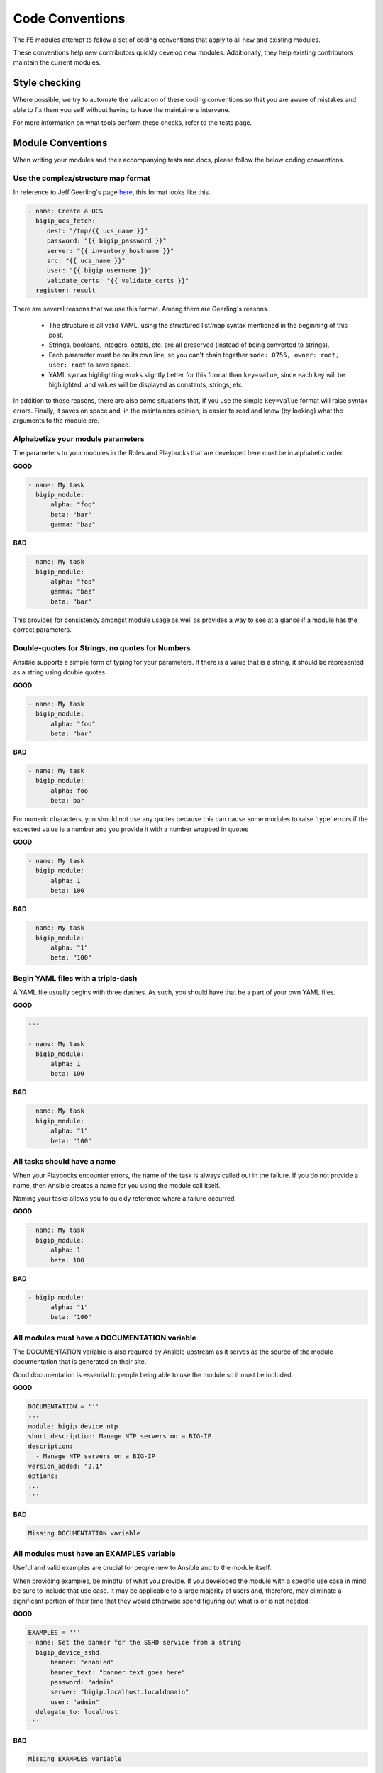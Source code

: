 Code Conventions
================

The F5 modules attempt to follow a set of coding conventions that apply to
all new and existing modules.

These conventions help new contributors quickly develop new modules.
Additionally, they help existing contributors maintain the current modules.

Style checking
--------------

Where possible, we try to automate the validation of these coding conventions
so that you are aware of mistakes and able to fix them yourself without
having to have the maintainers intervene.

For more information on what tools perform these checks, refer to the tests
page.

Module Conventions
------------------

When writing your modules and their accompanying tests and docs, please
follow the below coding conventions.

Use the complex/structure map format
^^^^^^^^^^^^^^^^^^^^^^^^^^^^^^^^^^^^

In reference to Jeff Geerling's page `here`_, this format looks like this.

.. code-block:: yaml

   - name: Create a UCS
     bigip_ucs_fetch:
        dest: "/tmp/{{ ucs_name }}"
        password: "{{ bigip_password }}"
        server: "{{ inventory_hostname }}"
        src: "{{ ucs_name }}"
        user: "{{ bigip_username }}"
        validate_certs: "{{ validate_certs }}"
     register: result

There are several reasons that we use this format. Among them are Geerling's
reasons.

  * The structure is all valid YAML, using the structured list/map syntax
    mentioned in the beginning of this post.
  * Strings, booleans, integers, octals, etc. are all preserved (instead of
    being converted to strings).
  * Each parameter must be on its own line, so you can't chain together
    ``mode: 0755, owner: root, user: root`` to save space.
  * YAML syntax highlighting works slightly better for this format than
    ``key=value``, since each key will be highlighted, and values will be
    displayed as constants, strings, etc.

In addition to those reasons, there are also some situations that, if you
use the simple ``key=value`` format will raise syntax errors. Finally, it
saves on space and, in the maintainers opinion, is easier to read and know
(by looking) what the arguments to the module are.

Alphabetize your module parameters
^^^^^^^^^^^^^^^^^^^^^^^^^^^^^^^^^^

The parameters to your modules in the Roles and Playbooks that are developed
here must be in alphabetic order.

**GOOD**

.. code-block:: yaml

   - name: My task
     bigip_module:
         alpha: "foo"
         beta: "bar"
         gamma: "baz"


**BAD**

.. code-block:: yaml

   - name: My task
     bigip_module:
         alpha: "foo"
         gamma: "baz"
         beta: "bar"

This provides for consistency amongst module usage as well as provides a way
to see at a glance if a module has the correct parameters.

Double-quotes for Strings, no quotes for Numbers
^^^^^^^^^^^^^^^^^^^^^^^^^^^^^^^^^^^^^^^^^^^^^^^^

Ansible supports a simple form of typing for your parameters. If there is
a value that is a string, it should be represented as a string using double
quotes.

**GOOD**

.. code-block:: yaml

   - name: My task
     bigip_module:
         alpha: "foo"
         beta: "bar"


**BAD**

.. code-block:: yaml

   - name: My task
     bigip_module:
         alpha: foo
         beta: bar

For numeric characters, you should not use any quotes because this can cause
some modules to raise 'type' errors if the expected value is a number and you
provide it with a number wrapped in quotes


**GOOD**

.. code-block:: yaml

   - name: My task
     bigip_module:
         alpha: 1
         beta: 100


**BAD**

.. code-block:: yaml

   - name: My task
     bigip_module:
         alpha: "1"
         beta: "100"

Begin YAML files with a triple-dash
^^^^^^^^^^^^^^^^^^^^^^^^^^^^^^^^^^^

A YAML file usually begins with three dashes. As such, you should have that
be a part of your own YAML files.


**GOOD**

.. code-block:: yaml

   ---

   - name: My task
     bigip_module:
         alpha: 1
         beta: 100


**BAD**

.. code-block:: yaml

   - name: My task
     bigip_module:
         alpha: "1"
         beta: "100"

All tasks should have a name
^^^^^^^^^^^^^^^^^^^^^^^^^^^^

When your Playbooks encounter errors, the name of the task is always called
out in the failure. If you do not provide a name, then Ansible creates a
name for you using the module call itself.

Naming your tasks allows you to quickly reference where a failure occurred.

**GOOD**

.. code-block:: yaml

   - name: My task
     bigip_module:
         alpha: 1
         beta: 100


**BAD**

.. code-block:: yaml

   - bigip_module:
         alpha: "1"
         beta: "100"

All modules must have a DOCUMENTATION variable
^^^^^^^^^^^^^^^^^^^^^^^^^^^^^^^^^^^^^^^^^^^^^^

The DOCUMENTATION variable is also required by Ansible upstream as it
serves as the source of the module documentation that is generated
on their site.

Good documentation is essential to people being able to use the module
so it must be included.

**GOOD**

.. code-block:: python

   DOCUMENTATION = '''
   ---
   module: bigip_device_ntp
   short_description: Manage NTP servers on a BIG-IP
   description:
     - Manage NTP servers on a BIG-IP
   version_added: "2.1"
   options:
   ...
   '''


**BAD**

.. code-block:: python

   Missing DOCUMENTATION variable


All modules must have an EXAMPLES variable
^^^^^^^^^^^^^^^^^^^^^^^^^^^^^^^^^^^^^^^^^^

Useful and valid examples are crucial for people new to Ansible and to
the module itself.

When providing examples, be mindful of what you provide. If you developed
the module with a specific use case in mind, be sure to include that use
case. It may be applicable to a large majority of users and, therefore, may
eliminate a significant portion of their time that they would otherwise
spend figuring out what is or is not needed.

**GOOD**

.. code-block:: python

   EXAMPLES = '''
   - name: Set the banner for the SSHD service from a string
     bigip_device_sshd:
         banner: "enabled"
         banner_text: "banner text goes here"
         password: "admin"
         server: "bigip.localhost.localdomain"
         user: "admin"
     delegate_to: localhost
   '''


**BAD**

.. code-block:: python

   Missing EXAMPLES variable

All modules must have a RETURN variable
^^^^^^^^^^^^^^^^^^^^^^^^^^^^^^^^^^^^^^^^

The RETURN variable provides documentation essential to determining what, if
any, information is returned by the operation of the module.

End users of the module will reference this documentation when they want to
use the ``register`` keyword.

The ``RETURN`` field should include the parameters that have been changed by
your module. If nothing has been changed, then no values need be returned.

**GOOD**

.. code-block:: python

   RETURN = '''
   full_name:
       description: Full name of the user
       returned: changed
       type: string
       sample: "John Doe"
   '''


**BAD**

.. code-block:: python

   Missing RETURN variable

If your module does not return any information, then an empty YAML string
is sufficient

**GOOD**

..code-block:: python

  RETURN = '''# '''

The author field must be a list
^^^^^^^^^^^^^^^^^^^^^^^^^^^^^^^

There is a good possibility that multiple people will work to maintain
the module over time, so it is a good idea to make the ``author`` keyword
in your module a list.

**GOOD**

.. code-block:: yaml

   author:
     - Tim Rupp (@caphrim007)


**BAD**

.. code-block:: yaml

   author: Tim Rupp (@caphrim007)


Author field should be Github handle
^^^^^^^^^^^^^^^^^^^^^^^^^^^^^^^^^^^^

Both Ansible and this repository are maintained on Github. Therefore, for
maintenance reasons we require your Github handle. Additionally, your
email address may change over time.

**GOOD**

.. code-block:: yaml

   author:
     - Tim Rupp (@caphrim007)


**BAD**

.. code-block:: yaml

   author:
     - Tim Rupp <caphrim007@gmail.com>


Use 2 spaces in the DOCUMENTATION, EXAMPLES, and RETURN
^^^^^^^^^^^^^^^^^^^^^^^^^^^^^^^^^^^^^^^^^^^^^^^^^^^^^^^

This is a simple spacing convention to ensure that everything is properly
spaced over.

**GOOD**

.. code-block:: yaml

   options:
     server:
       description:
         - BIG-IP host
       required: true
     user:
   ^^


**BAD**

.. code-block:: yaml

   options:
       server:
           description:
               - BIG-IP host
           required: true
       user:
   ^^^^

Use ansible lookup plugins where appropriate
^^^^^^^^^^^^^^^^^^^^^^^^^^^^^^^^^^^^^^^^^^^^

Ansible provides existing facilities that can be used to read in file contents
to a module's parameters.

If your module can accept a string or a file containing a string, then assume
that users will be using the lookup plugins.

For example, SSL files are typically strings. SSH keys are also strings even
if they are contained in a file. Therefore, you would delegate the fetching
of the string data to a lookup plugin.

There should be no need to use the python ``open`` facility to read in the
file.

**GOOD**

.. code-block:: yaml

   some_module:
       string_param: "{{ lookup('file', '/path/to/file') }}"


**BAD**

.. code-block:: yaml

    some_module:
        param: "/path/to/file"


Always expand lists in the various documentation variables
^^^^^^^^^^^^^^^^^^^^^^^^^^^^^^^^^^^^^^^^^^^^^^^^^^^^^^^^^^

When listing examples or documentation in any of the following variables,

  * DOCUMENTATION
  * RETURN
  * EXAMPLES

be sure to always expand lists of values if that key takes a list value.

**GOOD**

.. code-block:: yaml

   options:
     state:
       description:
         - The state of things
       choices:
         - present
         - absent


**BAD**

.. code-block:: yaml

   options:
     state:
       description:
         - The state of things
       choices: ['enabled', 'disabled']

Support for 12.0.0 or greater at this time
^^^^^^^^^^^^^^^^^^^^^^^^^^^^^^^^^^^^^^^^^^

In the ``DOCUMENTATION`` section notes, you should specify what version of BIG-IP
the module requires.

At this time, that version is 12.0.0, so your ``DOCUMENTATION`` string should
reflect that.

**GOOD**

.. code-block:: yaml

   notes:
     - Requires BIG-IP version 12.0.0 or greater


**BAD**

.. code-block:: yaml

   Any version less than 12.0.0.

If your module requires functionality greater than 12.0.0 it is also
acceptable to specify that in the ``DOCUMENTATION`` block.

Never raise a general Exception
^^^^^^^^^^^^^^^^^^^^^^^^^^^^^^^

General Exceptions are bad because they hide unknown errors from you, the
developer. If a bug report comes in and is being caused by an exception
that you do not handle, it will be exceedingly difficult to debug it.

Instead, only catch the `F5ModuleError` exception that is provided by the
`f5-sdk`. Specifically raise this module and handle those errors. If an
unknown error occurs, a full traceback will be produced that will more easily
allow you to debug the problem.

**GOOD**

.. code-block:: python

   try:
       // do some things here that can cause an Exception
   except bigsuds.OperationFailed as e:
       raise F5ModuleError('Error on setting profiles : %s' % e)

**GOOD**

.. code-block:: python

   if foo:
       // assume something successful happens here
   else:
       raise F5ModuleError('Error on baz')

**BAD**

.. code-block:: python

   try:
       // do some things here that can cause an Exception
   except bigsuds.OperationFailed as e:
       raise Exception('Error on setting profiles : %s' % e)

**BAD**

.. code-block:: python

   if foo:
       // assume something successful happens here
   else:
       raise Exception('Error on baz')

All modules must support check mode
^^^^^^^^^^^^^^^^^^^^^^^^^^^^^^^^^^^

Check-mode allows Ansible to run your Playbooks in a dry-mode sort of
operation. This is very handy when you want to run a set of tasks but
are not sure what will happen when you do.

Since BIG-IPs are usually considered a sensitive device to handle, there
should always be a check-mode implemented in your module.

.. _here: http://www.jeffgeerling.com/blog/yaml-best-practices-ansible-playbooks-tasks

Do not use local_action in your EXAMPLES
^^^^^^^^^^^^^^^^^^^^^^^^^^^^^^^^^^^^^^^^

Some folks like local_action and some folks like delegation. Delegation
is more applicable to general-purpose Ansible, so for that reason I want
to get people in the habit of using and understanding it.

Therefore, do not use `local_action` when defining examples. Instead,
use `delegate_to`.

**GOOD**

.. code-block:: python

   - name: Reset the initial setup screen
     bigip_sys_db:
         user: "admin"
         password: "secret"
         server: "lb.mydomain.com"
         key: "setup.run"
         state: "reset"
     delegate_to: localhost

**BAD**

.. code-block:: python

   - name: Reset the initial setup screen
     local_action:
         module: "bigip_sys_db"
         user: "admin"
         password: "secret"
         server: "lb.mydomain.com"
         key: "setup.run"
         state: "reset"

Default EXAMPLE parameters
^^^^^^^^^^^^^^^^^^^^^^^^^^

For consistency, always using the following values for the given parameters

  * user: "admin"
  * password: "secret"
  * server: "lb.mydomain.com"

This allows you to not have to overthink the inclusion of your example.

**GOOD**

.. code-block:: python

   - name: Reset the initial setup screen
     bigip_sys_db:
         user: "admin"
         password: "secret"
         server: "lb.mydomain.com"
         key: "setup.run"
         state: "reset"
     delegate_to: localhost

**BAD**

.. code-block:: python

   - name: Reset the initial setup screen
     bigip_sys_db:
         user: "joe_user"
         password: "admin"
         server: "bigip.host"
         key: "setup.run"
         state: "reset"
     delegate_to: localhost

Assign before returning
^^^^^^^^^^^^^^^^^^^^^^^

To enable easier debugging when something goes wrong, ensure that you assign values
**before** you return those values.

**GOOD**

.. code-block:: python

   def exists(self):
       result = self.client.api.tm.gtm.pools.pool.exists(
           name=self.want.name,
           partition=self.want.partition
       )
       return result

**BAD**

.. code-block:: python

   def exists(self):
       return self.client.api.tm.gtm.pools.pool.exists(
           name=self.want.name,
           partition=self.want.partition
       )

The reason that the above **BAD** example is considered bad is that when it comes time
to debug the value of a variable, it requires that you change the code to do an
assignment operation anyway.

For example, using `q` to debug the value of the above requires that you implicitly
assign the value of the API call before you do this,

.. code-block:: python

   ...
   result = self.client.api....
   q.q(result)
   ...

When the code does not do a assignment, then you are required to change the code before
you are able to debug the code.

Fixed Github issues should have an associated issue-xxxxx.yaml file
^^^^^^^^^^^^^^^^^^^^^^^^^^^^^^^^^^^^^^^^^^^^^^^^^^^^^^^^^^^^^^^^^^^

When a developer takes on a new issue that requires changes to code to get working,
these changes should be tested with a new functional test yaml file located in the
module's `test/integration/PRODUCT/targets` directory.

For example.

Consider the `Github Issue 59`_ which is relevant to the `bigip_virtual_server` module.

The developer needed to add new code to the module. So to verify that the new code is
tested, the developer should add a new file to the module's `targets` directory here

  * `test/functional/bigip/bigip_virtual_server/tasks`

The name of the file should be

  * `issue-59.yaml`

And inside of the file should be any and all work that is required to,

  * Setup the test
  * Perform the test
  * Teardown the test

Any issues that are reported on github should follow the same pattern, however the
filenames of those modules should be

  * `ansible-xxxxx.yaml`

So-as not to step on the numeric namespace that is used natively in the `f5-ansible`
repository.

.. _Github Issue 59: https://github.com/F5Networks/f5-ansible/issues/59

RETURN value when there is no return
^^^^^^^^^^^^^^^^^^^^^^^^^^^^^^^^^^^^

The correct way to set a RETURN variable whose module has no returnable things
is like this according to `bcoca`.

.. raw::

   RETURN = '''
   # only common fields returned
   '''

Excluding code from unit test coverage
^^^^^^^^^^^^^^^^^^^^^^^^^^^^^^^^^^^^^^

Ansible's test runner makes use of `pytest`, so the acceptable way of excluding
lines from code coverage is documented here.

  * http://coverage.readthedocs.io/en/coverage-4.2/excluding.html

The cases where you would want to use this include the various `*_on_device` and
`*_from_device` methods in modules that make direct calls to the remote BIG-IPs.

Exception message should be on a new line
^^^^^^^^^^^^^^^^^^^^^^^^^^^^^^^^^^^^^^^^^

This convention is done to eliminate the total number of columns in use, but also
to increase readability when long lines tend to scroll off screen. Even with a
160 column limit for this project, long lines, and many lines, can begin to grow
less compact.

**BAD**

.. code-block::python

   ...
   raise F5ModuleError('"{0}" is not a supported filter. '
                       'Supported key values are: {1}'.format(key, ', '.join(keys)))

**GOOD**

.. code-block::python

   ...
   raise F5ModuleError(
       '"{0}" is not a supported filter. '
       'Supported key values are: {1}'.format(key, ', '.join(keys)))
   )

List contents should start on a new line
^^^^^^^^^^^^^^^^^^^^^^^^^^^^^^^^^^^^^^^^

For the same reason given above concerning compactness, lists should follow the same
rule. The ending bracket should be on a new line as well, aligned with the beginning of
the variable name

**BAD**

.. code-block::python

   ...
   mylist = ['foo', 'bar',
             'baz', 'biz']

**GOOD**

.. code-block::python

   ...
   mylist = [
       'foo', 'bar',
       'baz', 'biz'
   ]

License header
~~~~~~~~~~~~~~

Each module requires a license header which includes the GPL3 license.

Here is the common license header.

.. raw::

   # Copyright 2016 F5 Networks Inc.
   #
   # This file is part of Ansible
   #
   # Ansible is free software: you can redistribute it and/or modify
   # it under the terms of the GNU General Public License as published by
   # the Free Software Foundation, either version 3 of the License, or
   # (at your option) any later version.
   #
   # Ansible is distributed in the hope that it will be useful,
   # but WITHOUT ANY WARRANTY; without even the implied warranty of
   # MERCHANTABILITY or FITNESS FOR A PARTICULAR PURPOSE.  See the
   # GNU General Public License for more details.
   #
   # You should have received a copy of the GNU General Public License
   # along with Ansible.  If not, see <http://www.gnu.org/licenses/>.

If the module under development is your original work, then you can
include your name in the copyright above.

If you are only contributing an existing module, then it is not necessary
to include a copyright line at the top. Instead, accepting the F5 CLA is
sufficient to get code merged into our branch.

The ANSIBLE_METADATA variable
~~~~~~~~~~~~~~~~~~~~~~~~~~~~~

This variable should be included first in your module. It specifies
metadata for the module itself. It can always look the same. Here is
it as would be defined in code.

.. code-block:: python


   ANSIBLE_METADATA = {'status': ['preview'],
                       'supported_by': 'community',
                       'version': '1.0'}

The stubber will create this for you automatically.

Do not include required key for non-required parameters
~~~~~~~~~~~~~~~~~~~~~~~~~~~~~~~~~~~~~~~~~~~~~~~~~~~~~~~

This convention comes to us courtesy of Ansible module authoring rules. This
convention is used to limit the amount of verbosity in module code. Additionally,
there is a risk of conflict (who is right? docs? or code?) that can occur if
this convention is not followed.

Ansible, by default, make a parameter not required. Therefore, it is also redundant
to provide it again in your documentation.

**BAD**

.. code-block:: yaml

   ...
   login:
     description:
       - Specifies, when checked C(enabled), that the system accepts SSH
         communications.
     choices:
       - enabled
       - disabled
     required: False
   ...

**GODE**

.. code-block:: yaml

   ...
   login:
     description:
       - Specifies, when checked C(enabled), that the system accepts SSH
         communications.
     choices:
       - enabled
       - disabled
   ...

Do not include default key for parameters without defaults
~~~~~~~~~~~~~~~~~~~~~~~~~~~~~~~~~~~~~~~~~~~~~~~~~~~~~~~~~~

Another convention from Ansible, similar to the `required: False` convention,
this convention is applying the rule to the `default`. Since `default: None` is
already the value that Ansible uses (in code), it is redundant to provide it
again in the docs.

**BAD**

.. code-block:: yaml

   ...
   login:
     description:
       - Specifies, when checked C(enabled), that the system accepts SSH
         communications.
     choices:
       - enabled
       - disabled
     default: None
   ...

**GODE**

.. code-block:: yaml

   ...
   login:
     description:
       - Specifies, when checked C(enabled), that the system accepts SSH
         communications.
     choices:
       - enabled
       - disabled
   ...
